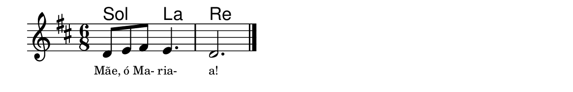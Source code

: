 \version "2.20.0"
#(set! paper-alist (cons '("linha" . (cons (* 148 mm) (* 24 mm))) paper-alist))

\paper {
  #(set-paper-size "linha")
  %ragged-right = ##f
}

\language "portugues"


harmonia = \chordmode {
    \key re \major
    \time 6/8
    %\partial 8
%harmonia
  sol4. la re2.
%/harmonia
}
melodia = \fixed do' {
    \key re \major
    \time 6/8
    %\partial 8
%recitação
    re8 mi fas mi4.
    re2.
    \bar "|."
%/recitação
}
letra = \lyricmode {
    \teeny
    Mãe, ó Ma- ria- a!
    %\tweak self-alignment-X #1  \markup{aten-}
    %\tweak self-alignment-X #-1 \markup{\bold{dei}-me por pie-}
    %\tweak self-alignment-X #-1 \markup{\bold{da}de e escu-}
    %\tweak self-alignment-X #-1 \markup{\bold{tai} minha ora-}
    %\tweak self-alignment-X #-1 \markup{\bold{ção!}}
}

\book {
  \paper {
      indent = 0\mm
      scoreTitleMarkup = \markup {
          \with-color #red
          \fromproperty #'header:piece
      }
  }
  \header {
    %piece = "Ant."
    tagline = ""
  }
  \score {
    <<
      \new ChordNames {
        \set chordChanges = ##t
        \harmonia
      }
      \new Voice = "canto" { \melodia }
      \new Lyrics \lyricsto "canto" \letra
    >>
  }
}